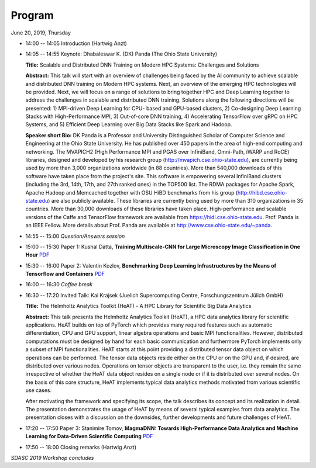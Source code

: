 
=======
Program
=======


June 20, 2019, Thursday

* 14:00 -- 14:05 Introduction (Hartwig Anzt)

* 14:05 -- 14:55 Keynote: Dhabaleswar K. (DK) Panda (The Ohio State University)

  **Title:** Scalable and Distributed DNN Training on Modern HPC Systems: Challenges and Solutions

  **Abstract:** This talk will start with an overview of challenges being faced by
  the AI community to achieve scalable and distributed DNN training on Modern
  HPC systems. Next, an overview of the emerging HPC technologies will be
  provided. Next, we will focus on a range of solutions to bring together HPC
  and Deep Learning together to address the challenges in scalable and
  distributed DNN training. Solutions along the following directions will be
  presented: 1) MPI-driven Deep Learning for CPU- based and GPU-based clusters,
  2) Co-designing Deep Learning Stacks with High-Performance MPI, 3)
  Out-of-core DNN training, 4) Accelerating TensorFlow over gRPC on HPC
  Systems, and 5) Efficient Deep Learning over Big Data Stacks like Spark and
  Hadoop.

  **Speaker short Bio:** DK Panda is a Professor and University Distinguished
  Scholar of Computer Science and Engineering at the Ohio State University. He
  has published over 450 papers in the area of high-end computing and
  networking.  The MVAPICH2 (High Performance MPI and PGAS over InfiniBand,
  Omni-Path, iWARP and RoCE) libraries, designed and developed by his research
  group (http://mvapich.cse.ohio-state.edu), are currently being used by more
  than 3,000 organizations worldwide (in 88 countries). More than 540,000
  downloads of this software have taken place from the project's site. This
  software is empowering several InfiniBand clusters (including the 3rd, 14th,
  17th, and 27th ranked ones) in the TOP500 list. The RDMA packages for Apache
  Spark, Apache Hadoop and Memcached together with OSU HiBD benchmarks from his
  group (http://hibd.cse.ohio-state.edu) are also publicly available. These
  libraries are currently being used by more than 310 organizations in 35
  countries. More than 30,000 downloads of these libraries have taken place.
  High-performance and scalable versions of the Caffe and TensorFlow framework
  are available from https://hidl.cse.ohio-state.edu. Prof. Panda is an IEEE
  Fellow. More details about Prof. Panda are available at
  http://www.cse.ohio-state.edu/~panda.

* 14:55 -- 15:00 *Question/Answers session*

* 15:00 -- 15:30 Paper 1: Kushal Datta, **Training Multiscale-CNN for Large Microscopy Image Classification in One Hour**
  PDF_
..  _PDF: https://uoe-my.sharepoint.com/:f:/g/personal/mweiland_ed_ac_uk/EjS9gpEKYUlFtr-julPCGiMBIbnJlLgbo2VVRAqlMH2wIA?e=OhCgx3

* 15:30 -- 16:00 Paper 2: Valentin Kozlov, **Benchmarking Deep Learning Infrastructures by the Means of Tensorflow and Containers**
  PDF_

* 16:00 -- 16:30 *Coffee break*

* 16:30 -- 17:20 Invited Talk: Kai Krajsek (Juelich Supercomputing Centre, Forschungszentrum Jülich GmbH)

  **Title:** The Helmholtz Analytics Toolkit (HeAT) - A HPC Library for Scientific Big Data Analytics

  **Abstract:** This talk presents the Helmholtz Analytics Toolkit (HeAT), a
  HPC data analytics library for scientific applications. HeAT builds on top of
  PyTorch which provides many required features such as automatic
  differentiation, CPU and GPU support, linear algebra operations and basic MPI
  functionalities. However, distributed computations must be designed by hand
  for each basic communication and furthermore PyTorch implements only a subset
  of MPI functionalities. HeAT starts at this point providing a distributed
  tensor data object on which operations can be performed. The tensor data
  objects reside either on the CPU or on the GPU and, if desired, are
  distributed over various nodes. Operations on tensor objects are transparent
  to the user, i.e.  they remain the same irrespective of whether the HeAT data
  object resides on a single node or if it is distributed over several nodes.
  On the basis of this core structure, HeAT implements typical data analytics
  methods motivated from various scientific use cases.

  After motivating the framework and specifying its scope, the talk describes
  its concept and its realization in detail. The presentation demonstrates the
  usage of HeAT by means of several typical examples from data analytics. The
  presentation closes with a discussion on the downsides, further developments
  and future challenges of HeAT.

* 17:20 -- 17:50 Paper 3: Stanimire Tomov, **MagmaDNN: Towards High-Performance Data Analytics and Machine Learning for Data-Driven Scientific Computing**
  PDF_

* 17:50 -- 18:00 Closing remarks (Hartwig Anzt)

*SDASC 2019 Workshop concludes*
